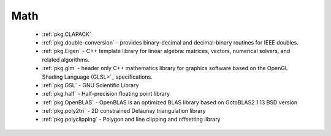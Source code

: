 .. spelling::

  Delaunay

Math
----

 - :ref:`pkg.CLAPACK`
 - :ref:`pkg.double-conversion` - provides binary-decimal and decimal-binary routines for IEEE doubles.
 - :ref:`pkg.Eigen` - C++ template library for linear algebra: matrices, vectors, numerical solvers, and related algorithms.
 - :ref:`pkg.glm` - header only C++ mathematics library for graphics software based on the OpenGL Shading Language (GLSL>`_ specifications.
 - :ref:`pkg.GSL` - GNU Scientific Library
 - :ref:`pkg.half` - Half-precision floating point library
 - :ref:`pkg.OpenBLAS` - OpenBLAS is an optimized BLAS library based on GotoBLAS2 1.13 BSD version
 - :ref:`pkg.poly2tri` - 2D constrained Delaunay triangulation library
 - :ref:`pkg.polyclipping` - Polygon and line clipping and offsetting library
